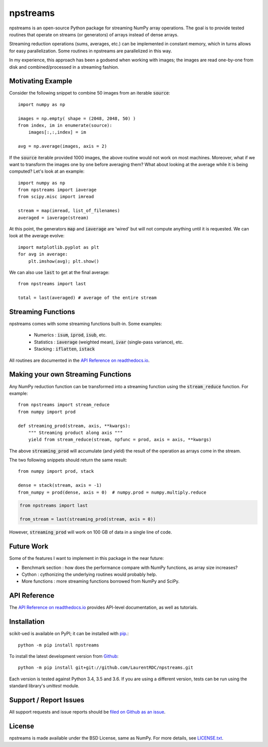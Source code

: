 npstreams
=========

.. image:: https://img.shields.io/appveyor/ci/LaurentRDC/npstreams/master.svg
    :target: https://ci.appveyor.com/project/LaurentRDC/npstreams
    :alt: Windows Build Status
.. image:: https://readthedocs.org/projects/npstreams/badge/?version=latest
    :target: http://npstreams.readthedocs.io
    :alt: Documentation Build Status
.. image:: https://img.shields.io/pypi/v/npstreams.svg
    :target: https://pypi.python.org/pypi/npstreams
    :alt: PyPI Version

npstreams is an open-source Python package for streaming NumPy array operations. 
The goal is to provide tested routines that operate on streams (or generators) of arrays instead of dense arrays.

Streaming reduction operations (sums, averages, etc.) can be implemented in constant memory, which in turns
allows for easy parallelization. Some routines in npstreams are parallelized in this way.

In my experience, this approach has been a godsend when working with images; the images are read
one-by-one from disk and combined/processed in a streaming fashion.

Motivating Example
------------------

Consider the following snippet to combine 50 images 
from an iterable :code:`source`::

	import numpy as np

	images = np.empty( shape = (2048, 2048, 50) )
	from index, im in enumerate(source):
	    images[:,:,index] = im
	
	avg = np.average(images, axis = 2)

If the :code:`source` iterable provided 1000 images, the above routine would
not work on most machines. Moreover, what if we want to transform the images 
one by one before averaging them? What about looking at the average while it 
is being computed? Let's look at an example::

	import numpy as np
	from npstreams import iaverage
	from scipy.misc import imread

	stream = map(imread, list_of_filenames)
	averaged = iaverage(stream)

At this point, the generators :code:`map` and :code:`iaverage` are 'wired'
but will not compute anything until it is requested. We can look at the average evolve::

    import matplotlib.pyplot as plt
    for avg in average:
        plt.imshow(avg); plt.show()

We can also use :code:`last` to get at the final average::

	from npstreams import last

	total = last(averaged) # average of the entire stream

Streaming Functions
-------------------

npstreams comes with some streaming functions built-in. Some examples:

    * Numerics : :code:`isum`, :code:`iprod`, :code:`isub`, etc.
    * Statistics : :code:`iaverage` (weighted mean), :code:`ivar` (single-pass variance), etc.
    * Stacking : :code:`iflatten`, :code:`istack`

All routines are documented in the `API Reference on readthedocs.io <http://npstreams.readthedocs.io>`_.

Making your own Streaming Functions
-----------------------------------

Any NumPy reduction function can be transformed into a streaming function using the
:code:`stream_reduce` function. For example::

    from npstreams import stream_reduce
    from numpy import prod

    def streaming_prod(stream, axis, **kwargs):
        """ Streaming product along axis """
        yield from stream_reduce(stream, npfunc = prod, axis = axis, **kwargs)

The above :code:`streaming_prod` will accumulate (and yield) the result of the operation
as arrays come in the stream. 

The two following snippets should return the same result::

    from numpy import prod, stack
    
    dense = stack(stream, axis = -1) 
    from_numpy = prod(dense, axis = 0)  # numpy.prod = numpy.multiply.reduce

.. code::

    from npstreams import last

    from_stream = last(streaming_prod(stream, axis = 0))

However, :code:`streaming_prod` will work on 100 GB of data in a single line of code.

Future Work
-----------
Some of the features I want to implement in this package in the near future:

* Benchmark section : how does the performance compare with NumPy functions, as array size increases?
* Cython : cythonizing the underlying routines would probably help.
* More functions : more streaming functions borrowed from NumPy and SciPy.

API Reference
-------------

The `API Reference on readthedocs.io <http://npstreams.readthedocs.io>`_ provides API-level documentation, as 
well as tutorials.

Installation
------------

scikit-ued is available on PyPI; it can be installed with `pip <https://pip.pypa.io>`_.::

    python -m pip install npstreams

To install the latest development version from `Github <https://github.com/LaurentRDC/npstreams>`_::

    python -m pip install git+git://github.com/LaurentRDC/npstreams.git

Each version is tested against Python 3.4, 3.5 and 3.6. If you are using a different version, tests can be run
using the standard library's `unittest` module.

Support / Report Issues
-----------------------

All support requests and issue reports should be
`filed on Github as an issue <https://github.com/LaurentRDC/npstreams/issues>`_.

License
-------

npstreams is made available under the BSD License, same as NumPy. For more details, see `LICENSE.txt <https://github.com/LaurentRDC/npstreams/blob/master/LICENSE.txt>`_.

